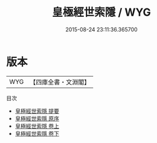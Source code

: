 #+TITLE: 皇極經世索隱 / WYG
#+DATE: 2015-08-24 23:11:36.365700
* 版本
 |       WYG|【四庫全書・文淵閣】|
目次
 - [[file:KR3g0006_000.txt::000-1a][皇極經世索隱 提要]]
 - [[file:KR3g0006_000.txt::000-3a][皇極經世索隱 原序]]
 - [[file:KR3g0006_001.txt::001-1a][皇極經世索隱 卷上]]
 - [[file:KR3g0006_002.txt::002-1a][皇極經世索隱 卷下]]
